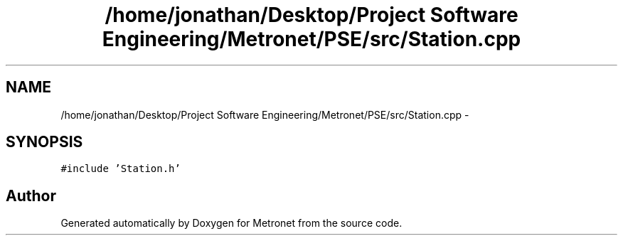 .TH "/home/jonathan/Desktop/Project Software Engineering/Metronet/PSE/src/Station.cpp" 3 "Thu Mar 16 2017" "Metronet" \" -*- nroff -*-
.ad l
.nh
.SH NAME
/home/jonathan/Desktop/Project Software Engineering/Metronet/PSE/src/Station.cpp \- 
.SH SYNOPSIS
.br
.PP
\fC#include 'Station\&.h'\fP
.br

.SH "Author"
.PP 
Generated automatically by Doxygen for Metronet from the source code\&.
